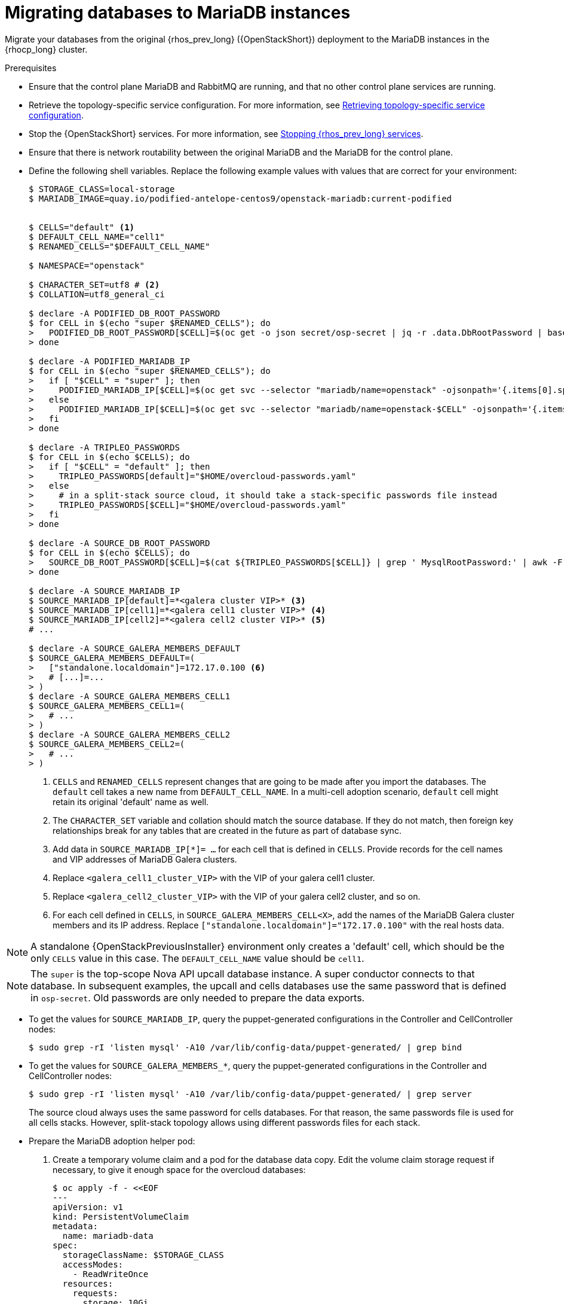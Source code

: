 [id="migrating-databases-to-mariadb-instances_{context}"]

= Migrating databases to MariaDB instances

Migrate your databases from the original {rhos_prev_long} ({OpenStackShort}) deployment to the MariaDB instances in the {rhocp_long} cluster.

//[NOTE]
//TOD(bogdando): For OSPDo, this example scenario describes a simple single-cell setup.
//TODO(kgilliga): I hid the same note in the Compute adoption procedure. Will likely reinstate this after multi-cell is released.

.Prerequisites

* Ensure that the control plane MariaDB and RabbitMQ are running, and that no other control plane services are running.
* Retrieve the topology-specific service configuration. For more information, see xref:proc_retrieving-topology-specific-service-configuration_migrating-databases[Retrieving topology-specific service configuration].
* Stop the {OpenStackShort} services. For more information, see xref:stopping-openstack-services_{context}[Stopping {rhos_prev_long} services].
* Ensure that there is network routability between the original MariaDB and the MariaDB for the control plane.
* Define the following shell variables. Replace the following example values with values that are correct for your environment:
+
----
ifeval::["{build}" != "downstream"]
$ STORAGE_CLASS=local-storage
$ MARIADB_IMAGE=quay.io/podified-antelope-centos9/openstack-mariadb:current-podified
endif::[]
ifeval::["{build}" == "downstream"]
$ STORAGE_CLASS=local-storage
$ MARIADB_IMAGE=registry.redhat.io/rhoso/openstack-mariadb-rhel9:18.0
endif::[]

ifeval::["{build_variant}" == "ospdo"]
$ OSPDO_MARIADB_CLIENT_ANNOTATIONS='[{"name": "internalapi-static","ips": ["172.17.0.99/24"]}]'
$ MARIADB_RUN_OVERRIDES="$OSPDO_MARIADB_CLIENT_ANNOTATIONS"
endif::[]

$ CELLS="default" <1>
$ DEFAULT_CELL_NAME="cell1"
$ RENAMED_CELLS="$DEFAULT_CELL_NAME"

$ NAMESPACE="openstack"

$ CHARACTER_SET=utf8 # <2>
$ COLLATION=utf8_general_ci

$ declare -A PODIFIED_DB_ROOT_PASSWORD
$ for CELL in $(echo "super $RENAMED_CELLS"); do
>   PODIFIED_DB_ROOT_PASSWORD[$CELL]=$(oc get -o json secret/osp-secret | jq -r .data.DbRootPassword | base64 -d)
> done

$ declare -A PODIFIED_MARIADB_IP
$ for CELL in $(echo "super $RENAMED_CELLS"); do
>   if [ "$CELL" = "super" ]; then
>     PODIFIED_MARIADB_IP[$CELL]=$(oc get svc --selector "mariadb/name=openstack" -ojsonpath='{.items[0].spec.clusterIP}')
>   else
>     PODIFIED_MARIADB_IP[$CELL]=$(oc get svc --selector "mariadb/name=openstack-$CELL" -ojsonpath='{.items[0].spec.clusterIP}')
>   fi
> done

$ declare -A TRIPLEO_PASSWORDS
$ for CELL in $(echo $CELLS); do
>   if [ "$CELL" = "default" ]; then
>     TRIPLEO_PASSWORDS[default]="$HOME/overcloud-passwords.yaml"
>   else
>     # in a split-stack source cloud, it should take a stack-specific passwords file instead
>     TRIPLEO_PASSWORDS[$CELL]="$HOME/overcloud-passwords.yaml"
>   fi
> done

$ declare -A SOURCE_DB_ROOT_PASSWORD
$ for CELL in $(echo $CELLS); do
>   SOURCE_DB_ROOT_PASSWORD[$CELL]=$(cat ${TRIPLEO_PASSWORDS[$CELL]} | grep ' MysqlRootPassword:' | awk -F ': ' '{ print $2; }')
> done

$ declare -A SOURCE_MARIADB_IP
$ SOURCE_MARIADB_IP[default]=*<galera cluster VIP>* <3>
$ SOURCE_MARIADB_IP[cell1]=*<galera cell1 cluster VIP>* <4>
$ SOURCE_MARIADB_IP[cell2]=*<galera cell2 cluster VIP>* <5>
# ...

$ declare -A SOURCE_GALERA_MEMBERS_DEFAULT
$ SOURCE_GALERA_MEMBERS_DEFAULT=(
>   ["standalone.localdomain"]=172.17.0.100 <6>
>   # [...]=...
> )
$ declare -A SOURCE_GALERA_MEMBERS_CELL1
$ SOURCE_GALERA_MEMBERS_CELL1=(
>   # ...
> )
$ declare -A SOURCE_GALERA_MEMBERS_CELL2
$ SOURCE_GALERA_MEMBERS_CELL2=(
>   # ...
> )
----
+
<1> `CELLS` and `RENAMED_CELLS` represent changes that are going to be made after you import the databases. The `default` cell takes a new name from `DEFAULT_CELL_NAME`.
In a multi-cell adoption scenario, `default` cell might retain its original 'default' name as well.
<2> The `CHARACTER_SET` variable and collation should match the source database. If they do not match, then foreign key relationships break for any tables that are created in the future as part of database sync.
<3> Add data in  `SOURCE_MARIADB_IP[*]= ...` for each cell that is defined in `CELLS`. Provide records for the cell names and VIP addresses of MariaDB Galera clusters.
<4> Replace `<galera_cell1_cluster_VIP>` with the VIP of your galera cell1 cluster.
<5> Replace `<galera_cell2_cluster_VIP>` with the VIP of your galera cell2 cluster, and so on.
<6> For each cell defined in `CELLS`, in `SOURCE_GALERA_MEMBERS_CELL<X>`, add the names of the MariaDB Galera cluster members and its IP address. Replace `["standalone.localdomain"]="172.17.0.100"` with the real hosts data.

[NOTE]
A standalone {OpenStackPreviousInstaller} environment only creates a 'default' cell, which should be the only `CELLS` value in this case. The `DEFAULT_CELL_NAME` value should be `cell1`.

[NOTE]
The `super` is the top-scope Nova API upcall database instance. A super conductor connects to that database. In subsequent examples, the upcall and cells databases use the same password that is defined in `osp-secret`. Old passwords are only needed to prepare the data exports.

* To get the values for `SOURCE_MARIADB_IP`, query the puppet-generated configurations in the Controller and CellController nodes:
+
----
$ sudo grep -rI 'listen mysql' -A10 /var/lib/config-data/puppet-generated/ | grep bind
----

* To get the values for `SOURCE_GALERA_MEMBERS_*`, query the puppet-generated configurations in the Controller and CellController nodes:
+
----
$ sudo grep -rI 'listen mysql' -A10 /var/lib/config-data/puppet-generated/ | grep server
----
+
The source cloud always uses the same password for cells databases. For that reason, the same passwords file is used for all cells stacks. However, split-stack topology allows using different passwords files for each stack.

* Prepare the MariaDB adoption helper pod:

. Create a temporary volume claim and a pod for the database data copy. Edit the volume claim storage request if necessary, to give it enough space for the overcloud databases:
+
----
$ oc apply -f - <<EOF
---
apiVersion: v1
kind: PersistentVolumeClaim
metadata:
  name: mariadb-data
spec:
  storageClassName: $STORAGE_CLASS
  accessModes:
    - ReadWriteOnce
  resources:
    requests:
      storage: 10Gi
---
apiVersion: v1
kind: Pod
metadata:
  name: mariadb-copy-data
  annotations:
    openshift.io/scc: anyuid
ifeval::["{build_variant}" != "ospdo"]
    k8s.v1.cni.cncf.io/networks: internalapi
endif::[]
ifeval::["{build_variant}" == "ospdo"]
    k8s.v1.cni.cncf.io/networks: '[{"name": internalapi-static, "ips": ["10.2.120.9/24"]}]'
endif::[]
  labels:
    app: adoption
spec:
ifeval::["{build_variant}" == "ospdo"]
  nodeName: <$CONTROLLER_NODE>
endif::[]
  containers:
  - image: $MARIADB_IMAGE
    command: [ "sh", "-c", "sleep infinity"]
    name: adoption
    volumeMounts:
    - mountPath: /backup
      name: mariadb-data
  securityContext:
    allowPrivilegeEscalation: false
    capabilities:
      drop: ALL
    runAsNonRoot: true
    seccompProfile:
      type: RuntimeDefault
  volumes:
  - name: mariadb-data
    persistentVolumeClaim:
      claimName: mariadb-data
EOF
----

. Wait for the pod to be ready:
+
----
$ oc wait --for condition=Ready pod/mariadb-copy-data --timeout=30s
----

.Procedure

. Check that the source Galera database clusters in each cell have its members online and synced:
+
----
$ for CELL in $(echo $CELLS); do
>   MEMBERS=SOURCE_GALERA_MEMBERS_$(echo ${CELL}|tr '[:lower:]' '[:upper:]')[@]
>   for i in "${!MEMBERS}"; do
>     echo "Checking for the database node $i WSREP status Synced"
>     oc rsh mariadb-copy-data mysql \
>       -h "$i" -uroot -p"${SOURCE_DB_ROOT_PASSWORD[$CELL]}" \
>       -e "show global status like 'wsrep_local_state_comment'" | \
>       grep -qE "\bSynced\b"
>   done
> done
----
+
Each additional {compute_service_first_ref} v2 cell runs a dedicated Galera database cluster, so the command checks each cell.

. Get the count of source databases with the `NOK` (not-OK) status:
+
----
$ for CELL in $(echo $CELLS); do
>   oc rsh mariadb-copy-data mysql -h "${SOURCE_MARIADB_IP[$CELL]}" -uroot -p"${SOURCE_DB_ROOT_PASSWORD[$CELL]}" -e "SHOW databases;"
> end
----

. Check that `mysqlcheck` had no errors:
+
----
$ for CELL in $(echo $CELLS); do
>   set +u
>   . ~/.source_cloud_exported_variables_$CELL
>   set -u
> done
$ test -z "$PULL_OPENSTACK_CONFIGURATION_MYSQLCHECK_NOK"  || [ "x$PULL_OPENSTACK_CONFIGURATION_MYSQLCHECK_NOK" = "x " ] && echo "OK" || echo "CHECK FAILED"
----

. Test the connection to the control plane upcall and cells databases:
+
----
$ for CELL in $(echo "super $RENAMED_CELLS"); do
>   oc run mariadb-client -n $NAMESPACE --image $MARIADB_IMAGE -i --rm --restart=Never -- \
>     mysql -rsh "${PODIFIED_MARIADB_IP[$CELL]}" -uroot -p"${PODIFIED_DB_ROOT_PASSWORD[$CELL]}" -e 'SHOW databases;'
> done
----
+
[NOTE]
You must transition Compute services that you import later into a superconductor architecture by deleting the old service records in the cell databases, starting with `cell1`. New records are registered with different hostnames that are provided by the {compute_service} operator. All Compute services, except the Compute agent, have no internal state, and you can safely delete their service records. You also need to rename the former `default` cell to `DEFAULT_CELL_NAME`.

. Create a dump of the original databases:
+
----
$ for CELL in $(echo $CELLS); do
>   oc rsh mariadb-copy-data << EOF
>     mysql -h"${SOURCE_MARIADB_IP[$CELL]}" -uroot -p"${SOURCE_DB_ROOT_PASSWORD[$CELL]}" \
>     -N -e "show databases" | grep -E -v "schema|mysql|gnocchi|aodh" | \
>     while read dbname; do
>       echo "Dumping $CELL cell \${dbname}";
>       mysqldump -h"${SOURCE_MARIADB_IP[$CELL]}" -uroot -p"${SOURCE_DB_ROOT_PASSWORD[$CELL]}" \
>         --single-transaction --complete-insert --skip-lock-tables --lock-tables=0 \
>         "\${dbname}" > /backup/"${CELL}.\${dbname}".sql;
>     done
> EOF
> done
----
+
Note filtering the information and performance schema tables.
Gnocchi is no longer used as a metric store as well

. Restore the databases from `.sql` files into the control plane MariaDB:
+
----
$ for CELL in $(echo $CELLS); do
>   RCELL=$CELL
>   [ "$CELL" = "default" ] && RCELL=$DEFAULT_CELL_NAME
>   oc rsh -n $NAMESPACE mariadb-copy-data << EOF
>     declare -A db_name_map  <1>
>     db_name_map['nova']="nova_$RCELL"
>     db_name_map['ovs_neutron']='neutron'
>     db_name_map['ironic-inspector']='ironic_inspector'
>     declare -A db_cell_map  <2>
>     db_cell_map['nova']="nova_$DEFAULT_CELL_NAME"
>     db_cell_map["nova_$RCELL"]="nova_$RCELL"  <3>
>     declare -A db_server_map  <4>
>     db_server_map['default']=${PODIFIED_MARIADB_IP['super']}
>     db_server_map["nova"]=${PODIFIED_MARIADB_IP[$DEFAULT_CELL_NAME]}
>     db_server_map["nova_$RCELL"]=${PODIFIED_MARIADB_IP[$RCELL]}
>     declare -A db_server_password_map  <5>
>     db_server_password_map['default']=${PODIFIED_DB_ROOT_PASSWORD['super']}
>     db_server_password_map["nova"]=${PODIFIED_DB_ROOT_PASSWORD[$DEFAULT_CELL_NAME]}
>     db_server_password_map["nova_$RCELL"]=${PODIFIED_DB_ROOT_PASSWORD[$RCELL]}
>     cd /backup
>     for db_file in \$(ls ${CELL}.*.sql); do
>       db_name=\$(echo \${db_file} | awk -F'.' '{ print \$2; }')
>       [[ "$CELL" != "default" && ! -v "db_cell_map[\${db_name}]" ]] && continue
>       if [[ "$CELL" == "default" && -v "db_cell_map[\${db_name}]" ]] ; then
>         target=$DEFAULT_CELL_NAME
>       elif [[ "$CELL" == "default" && ! -v "db_cell_map[\${db_name}]" ]] ; then
>         target=super
>       else
>         target=$RCELL
>       fi  <6>
>       renamed_db_file="\${target}_new.\${db_name}.sql"
>       mv -f \${db_file} \${renamed_db_file}
>       if [[ -v "db_name_map[\${db_name}]" ]]; then
>         echo "renaming $CELL cell \${db_name} to \$target \${db_name_map[\${db_name}]}"
>         db_name=\${db_name_map[\${db_name}]}
>       fi
>       db_server=\${db_server_map["default"]}
>       if [[ -v "db_server_map[\${db_name}]" ]]; then
>         db_server=\${db_server_map[\${db_name}]}
>       fi
>       db_password=\${db_server_password_map['default']}
>       if [[ -v "db_server_password_map[\${db_name}]" ]]; then
>         db_password=\${db_server_password_map[\${db_name}]}
>       fi
>       echo "creating $CELL cell \${db_name} in \$target \${db_server}"
>       mysql -h"\${db_server}" -uroot "-p\${db_password}" -e \
>         "CREATE DATABASE IF NOT EXISTS \${db_name} DEFAULT \
>         CHARACTER SET ${CHARACTER_SET} DEFAULT COLLATE ${COLLATION};"
>       echo "importing $CELL cell \${db_name} into \$target \${db_server} from \${renamed_db_file}"
>       mysql -h "\${db_server}" -uroot "-p\${db_password}" "\${db_name}" < "\${renamed_db_file}"
>     done
>     if [ "$CELL" = "default" ] ; then
>       mysql -h "\${db_server_map['default']}" -uroot -p"\${db_server_password_map['default']}" -e \
>         "update nova_api.cell_mappings set name='$DEFAULT_CELL_NAME' where name='default';"
>     fi
>     mysql -h "\${db_server_map["nova_$RCELL"]}" -uroot -p"\${db_server_password_map["nova_$RCELL"]}" -e \
>       "delete from nova_${RCELL}.services where host not like '%nova_${RCELL}-%' and services.binary != 'nova-compute';"
> EOF
> done
----
+
<1> Defines which common databases to rename when importing them.
<2> Defines which cells databases to import, and how to rename them, if needed.
<3> Omits importing special `cell0` databases of the cells, as its contents cannot be consolidated during adoption.
<4> Defines which databases to import into which servers, usually dedicated for cells.
<5> Defines the root passwords map for database servers. You can only use the same password for now.
<6> Assigns which databases to import into which hosts when extracting databases from the `default` cell.

.Verification

Compare the following outputs with the topology-specific service configuration.
For more information, see xref:proc_retrieving-topology-specific-service-configuration_migrating-databases[Retrieving topology-specific service configuration].

. Check that the databases are imported correctly:
+
----
$ set +u
$ . ~/.source_cloud_exported_variables_default
$ set -u
$ dbs=$(oc exec openstack-galera-0 -n $NAMESPACE -c galera -- mysql -rs -uroot -p"${PODIFIED_DB_ROOT_PASSWORD['super']}" -e 'SHOW databases;')
$ echo $dbs | grep -Eq '\bkeystone\b' && echo "OK" || echo "CHECK FAILED"
$ echo $dbs | grep -Eq '\bneutron\b' && echo "OK" || echo "CHECK FAILED"
$ echo "${PULL_OPENSTACK_CONFIGURATION_DATABASES[@]}" | grep -Eq '\bovs_neutron\b' && echo "OK" || echo "CHECK FAILED" <1>
$ novadb_mapped_cells=$(oc exec openstack-galera-0 -n $NAMESPACE -c galera -- mysql -rs -uroot -p"${PODIFIED_DB_ROOT_PASSWORD['super']}" \
>   nova_api -e 'select uuid,name,transport_url,database_connection,disabled from cell_mappings;') <2>
$ uuidf='\S{8,}-\S{4,}-\S{4,}-\S{4,}-\S{12,}'
$ default=$(printf "%s\n" "$PULL_OPENSTACK_CONFIGURATION_NOVADB_MAPPED_CELLS" | sed -rn "s/^($uuidf)\s+default\b.*$/\1/p")
$ difference=$(diff -ZNua \
>   <(printf "%s\n" "$PULL_OPENSTACK_CONFIGURATION_NOVADB_MAPPED_CELLS") \
>   <(printf "%s\n" "$novadb_mapped_cells")) || true
$ if [ "$DEFAULT_CELL_NAME" != "default" ]; then
>   printf "%s\n" "$difference" | grep -qE "^\-$default\s+default\b" && echo "OK" || echo "CHECK FAILED"
>   printf "%s\n" "$difference" | grep -qE "^\+$default\s+$DEFAULT_CELL_NAME\b" && echo "OK" || echo "CHECK FAILED"
>   [ $(grep -E "^[-\+]$uuidf" <<<"$difference" | wc -l) -eq 2 ] && echo "OK" || echo "CHECK FAILED"
> else
>   [ "x$difference" = "x" ] && echo "OK" || echo "CHECK FAILED"
> fi
$ for CELL in $(echo $RENAMED_CELLS); do <3>
>   RCELL=$CELL
>   [ "$CELL" = "$DEFAULT_CELL_NAME" ] && RCELL=default
>   set +u
>   . ~/.source_cloud_exported_variables_$RCELL
>   set -u
>   c1dbs=$(oc exec openstack-$CELL-galera-0 -n $NAMESPACE -c galera -- mysql -rs -uroot -p${PODIFIED_DB_ROOT_PASSWORD[$CELL]} -e 'SHOW databases;') <4>
>   echo $c1dbs | grep -Eq "\bnova_${CELL}\b" && echo "OK" || echo "CHECK FAILED"
>   novadb_svc_records=$(oc exec openstack-$CELL-galera-0 -n $NAMESPACE -c galera -- mysql -rs -uroot -p${PODIFIED_DB_ROOT_PASSWORD[$CELL]} \
>     nova_$CELL -e "select host from services where services.binary='nova-compute' and deleted=0 order by host asc;")
>   diff -Z <(echo "x$novadb_svc_records") <(echo "x${PULL_OPENSTACK_CONFIGURATION_NOVA_COMPUTE_HOSTNAMES[@]}") && echo "OK" || echo "CHECK FAILED" <5>
> done
----
+
<1> Ensures that the {networking_first_ref} database is renamed from `ovs_neutron`.
<2> Ensures that the `default` cell is renamed to `$DEFAULT_CELL_NAME`, and the cell UUIDs are retained.
<3> Ensures that the registered Compute services names have not changed.
<4> Ensures {compute_service} cells databases are extracted to separate database servers, and renamed from `nova` to `nova_cell<X>`.
<5> Ensures that the registered {compute_service} name has not changed.

. Delete the `mariadb-data` pod and the `mariadb-copy-data` persistent volume claim that contains the database backup:
+
[NOTE]
Consider taking a snapshot of them before deleting.
+
----
$ oc delete pod mariadb-copy-data
$ oc delete pvc mariadb-data
----

[NOTE]
During the pre-checks and post-checks, the `mariadb-client` pod might return a pod security warning related to the `restricted:latest` security context constraint. This warning is due to default security context constraints and does not prevent the admission controller from creating a pod. You see a warning for the short-lived pod, but it does not interfere with functionality.
For more information, see link:https://learn.redhat.com/t5/DO280-Red-Hat-OpenShift/About-pod-security-standards-and-warnings/m-p/32502[About pod security standards and warnings].
